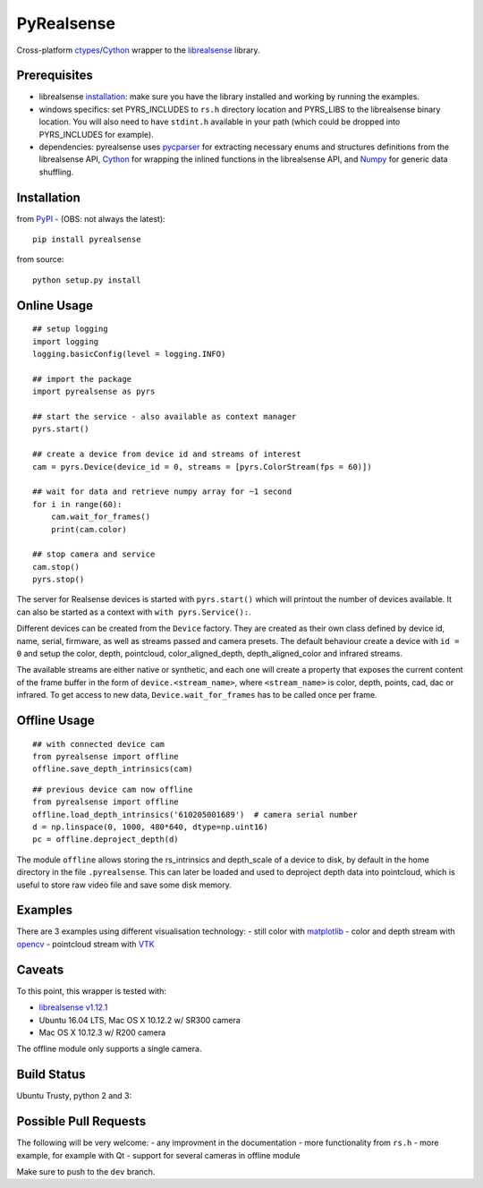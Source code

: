 PyRealsense
===========

Cross-platform
`ctypes <https://docs.python.org/2/library/ctypes.html>`__/`Cython <http://cython.org/>`__
wrapper to the
`librealsense <https://github.com/IntelRealSense/librealsense>`__
library.

Prerequisites
-------------

-  librealsense
   `installation <https://github.com/IntelRealSense/librealsense#installation-guide>`__:
   make sure you have the library installed and working by running the
   examples.

-  windows specifics: set PYRS\_INCLUDES to ``rs.h`` directory location
   and PYRS\_LIBS to the librealsense binary location. You will also
   need to have ``stdint.h`` available in your path (which could be
   dropped into PYRS\_INCLUDES for example).

-  dependencies: pyrealsense uses
   `pycparser <https://github.com/eliben/pycparser>`__ for extracting
   necessary enums and structures definitions from the librealsense API,
   `Cython <http://cython.org/>`__ for wrapping the inlined functions in
   the librealsense API, and `Numpy <http://www.numpy.org/>`__ for
   generic data shuffling.

Installation
------------

from `PyPI <https://pypi.python.org/pypi/pyrealsense/1.4>`__ - (OBS: not
always the latest):

::

    pip install pyrealsense

from source:

::

    python setup.py install

Online Usage
------------

::

    ## setup logging
    import logging
    logging.basicConfig(level = logging.INFO)

    ## import the package
    import pyrealsense as pyrs

    ## start the service - also available as context manager
    pyrs.start()

    ## create a device from device id and streams of interest
    cam = pyrs.Device(device_id = 0, streams = [pyrs.ColorStream(fps = 60)])

    ## wait for data and retrieve numpy array for ~1 second
    for i in range(60):
        cam.wait_for_frames()
        print(cam.color)

    ## stop camera and service
    cam.stop()
    pyrs.stop()

The server for Realsense devices is started with ``pyrs.start()`` which
will printout the number of devices available. It can also be started as
a context with ``with pyrs.Service():``.

Different devices can be created from the ``Device`` factory. They are
created as their own class defined by device id, name, serial, firmware,
as well as streams passed and camera presets. The default behaviour
create a device with ``id = 0`` and setup the color, depth, pointcloud,
color\_aligned\_depth, depth\_aligned\_color and infrared streams.

The available streams are either native or synthetic, and each one will
create a property that exposes the current content of the frame buffer
in the form of ``device.<stream_name>``, where ``<stream_name>`` is
color, depth, points, cad, dac or infrared. To get access to new data,
``Device.wait_for_frames`` has to be called once per frame.

Offline Usage
-------------

::

    ## with connected device cam
    from pyrealsense import offline
    offline.save_depth_intrinsics(cam)

::

    ## previous device cam now offline
    from pyrealsense import offline
    offline.load_depth_intrinsics('610205001689')  # camera serial number
    d = np.linspace(0, 1000, 480*640, dtype=np.uint16)
    pc = offline.deproject_depth(d)

The module ``offline`` allows storing the rs\_intrinsics and
depth\_scale of a device to disk, by default in the home directory in
the file ``.pyrealsense``. This can later be loaded and used to
deproject depth data into pointcloud, which is useful to store raw video
file and save some disk memory.

Examples
--------

There are 3 examples using different visualisation technology: - still
color with `matplotlib <http://matplotlib.org/>`__ - color and depth
stream with `opencv <http://opencv.org/>`__ - pointcloud stream with
`VTK <http://www.vtk.org/>`__

Caveats
-------

To this point, this wrapper is tested with:

-  `librealsense
   v1.12.1 <https://github.com/IntelRealSense/librealsense/tree/v1.12.1>`__
-  Ubuntu 16.04 LTS, Mac OS X 10.12.2 w/ SR300 camera
-  Mac OS X 10.12.3 w/ R200 camera

The offline module only supports a single camera.

Build Status
------------

Ubuntu Trusty, python 2 and 3: |Build Status|

Possible Pull Requests
----------------------

The following will be very welcome: - any improvment in the
documentation - more functionality from ``rs.h`` - more example, for
example with Qt - support for several cameras in offline module

Make sure to push to the ``dev`` branch.

.. |Build Status| image:: https://travis-ci.org/toinsson/pyrealsense.svg?branch=master
   :target: https://travis-ci.org/toinsson/pyrealsense
